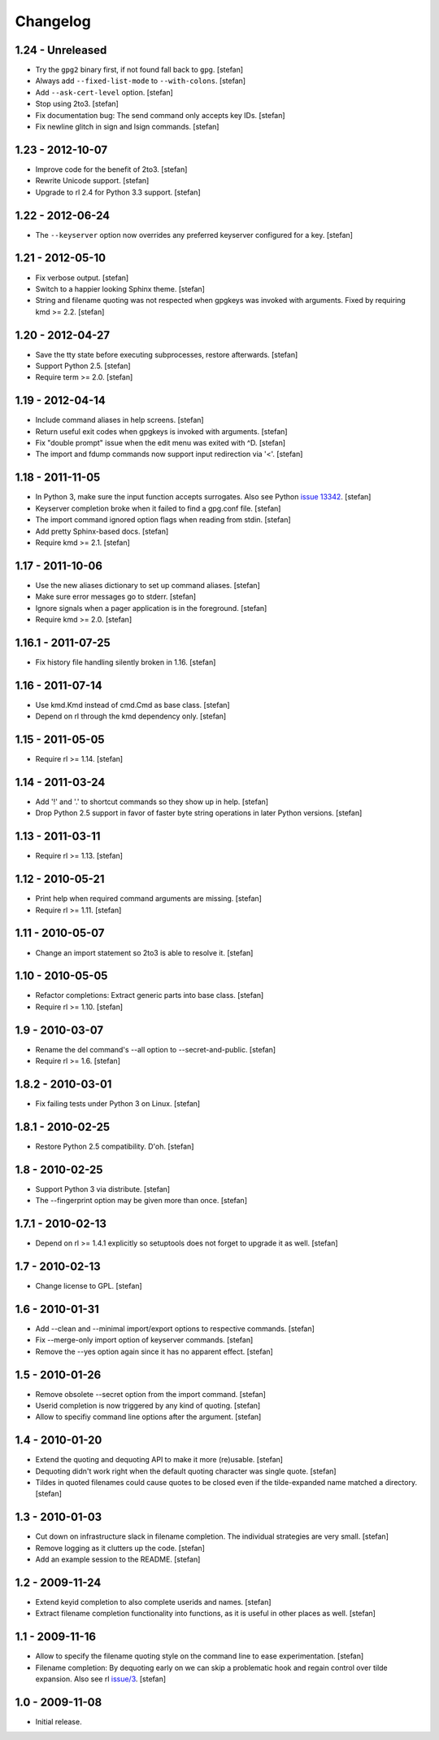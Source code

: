Changelog
=========

1.24 - Unreleased
-----------------

- Try the ``gpg2`` binary first, if not found fall back to ``gpg``.
  [stefan]

- Always add ``--fixed-list-mode`` to ``--with-colons``.
  [stefan]

- Add ``--ask-cert-level`` option.
  [stefan]

- Stop using 2to3.
  [stefan]

- Fix documentation bug: The send command only accepts key IDs.
  [stefan]

- Fix newline glitch in sign and lsign commands.
  [stefan]


1.23 - 2012-10-07
-----------------

- Improve code for the benefit of 2to3.
  [stefan]

- Rewrite Unicode support.
  [stefan]

- Upgrade to rl 2.4 for Python 3.3 support.
  [stefan]


1.22 - 2012-06-24
-----------------

- The ``--keyserver`` option now overrides any preferred keyserver
  configured for a key.
  [stefan]


1.21 - 2012-05-10
-----------------

- Fix verbose output.
  [stefan]

- Switch to a happier looking Sphinx theme.
  [stefan]

- String and filename quoting was not respected when gpgkeys was
  invoked with arguments. Fixed by requiring kmd >= 2.2.
  [stefan]


1.20 - 2012-04-27
-----------------

- Save the tty state before executing subprocesses, restore afterwards.
  [stefan]

- Support Python 2.5.
  [stefan]

- Require term >= 2.0.
  [stefan]


1.19 - 2012-04-14
-----------------

- Include command aliases in help screens.
  [stefan]

- Return useful exit codes when gpgkeys is invoked with arguments.
  [stefan]

- Fix "double prompt" issue when the edit menu was exited with ^D.
  [stefan]

- The import and fdump commands now support input redirection via '<'.
  [stefan]


1.18 - 2011-11-05
-----------------

- In Python 3, make sure the input function accepts surrogates.
  Also see Python `issue 13342`_.
  [stefan]

- Keyserver completion broke when it failed to find a gpg.conf file.
  [stefan]

- The import command ignored option flags when reading from stdin.
  [stefan]

- Add pretty Sphinx-based docs.
  [stefan]

- Require kmd >= 2.1.
  [stefan]

.. _`issue 13342`: http://bugs.python.org/issue13342


1.17 - 2011-10-06
-----------------

- Use the new aliases dictionary to set up command aliases.
  [stefan]

- Make sure error messages go to stderr.
  [stefan]

- Ignore signals when a pager application is in the foreground.
  [stefan]

- Require kmd >= 2.0.
  [stefan]


1.16.1 - 2011-07-25
-------------------

- Fix history file handling silently broken in 1.16.
  [stefan]


1.16 - 2011-07-14
-----------------

- Use kmd.Kmd instead of cmd.Cmd as base class.
  [stefan]

- Depend on rl through the kmd dependency only.
  [stefan]


1.15 - 2011-05-05
-----------------

- Require rl >= 1.14.
  [stefan]


1.14 - 2011-03-24
-----------------

- Add '!' and '.' to shortcut commands so they show up in help.
  [stefan]

- Drop Python 2.5 support in favor of faster byte string operations
  in later Python versions.
  [stefan]


1.13 - 2011-03-11
-----------------

- Require rl >= 1.13.
  [stefan]


1.12 - 2010-05-21
-----------------

- Print help when required command arguments are missing.
  [stefan]

- Require rl >= 1.11.
  [stefan]


1.11 - 2010-05-07
-----------------

- Change an import statement so 2to3 is able to resolve it.
  [stefan]


1.10 - 2010-05-05
-----------------

- Refactor completions: Extract generic parts into base class.
  [stefan]

- Require rl >= 1.10.
  [stefan]


1.9 - 2010-03-07
----------------

- Rename the del command's --all option to --secret-and-public.
  [stefan]

- Require rl >= 1.6.
  [stefan]


1.8.2 - 2010-03-01
------------------

- Fix failing tests under Python 3 on Linux.
  [stefan]


1.8.1 - 2010-02-25
------------------

- Restore Python 2.5 compatibility. D'oh.
  [stefan]


1.8 - 2010-02-25
----------------

- Support Python 3 via distribute.
  [stefan]

- The --fingerprint option may be given more than once.
  [stefan]


1.7.1 - 2010-02-13
------------------

- Depend on rl >= 1.4.1 explicitly so setuptools does not forget to upgrade
  it as well.
  [stefan]


1.7 - 2010-02-13
----------------

- Change license to GPL.
  [stefan]


1.6 - 2010-01-31
----------------

- Add --clean and --minimal import/export options to respective commands.
  [stefan]

- Fix --merge-only import option of keyserver commands.
  [stefan]

- Remove the --yes option again since it has no apparent effect.
  [stefan]


1.5 - 2010-01-26
----------------

- Remove obsolete --secret option from the import command.
  [stefan]

- Userid completion is now triggered by any kind of quoting.
  [stefan]

- Allow to specifiy command line options after the argument.
  [stefan]


1.4 - 2010-01-20
----------------

- Extend the quoting and dequoting API to make it more (re)usable.
  [stefan]

- Dequoting didn't work right when the default quoting character
  was single quote.
  [stefan]

- Tildes in quoted filenames could cause quotes to be closed even
  if the tilde-expanded name matched a directory.
  [stefan]


1.3 - 2010-01-03
----------------

- Cut down on infrastructure slack in filename completion. The
  individual strategies are very small.
  [stefan]

- Remove logging as it clutters up the code.
  [stefan]

- Add an example session to the README.
  [stefan]


1.2 - 2009-11-24
----------------

- Extend keyid completion to also complete userids and names.
  [stefan]

- Extract filename completion functionality into functions,
  as it is useful in other places as well.
  [stefan]


1.1 - 2009-11-16
----------------

- Allow to specify the filename quoting style on the command line
  to ease experimentation.
  [stefan]

- Filename completion: By dequoting early on we can skip a problematic
  hook and regain control over tilde expansion. Also see rl `issue/3`_.
  [stefan]

.. _`issue/3`: http://github.com/stefanholek/rl/issues#issue/3


1.0 - 2009-11-08
----------------

- Initial release.
